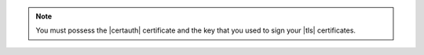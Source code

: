 
.. note::

   You must possess the |certauth| certificate and the key that you used to
   sign your |tls| certificates.

.. tabs::

   .. tab:: With Service Mesh
      :tabid: with-sm

      .. include:: /includes/steps/add-tls-service-mesh.rst

   .. tab:: With Service Mesh (via script)
      :tabid: via-script

      To speed up creating |tls| certificates for member |k8s| clusters,
      we offer the :github:`setup_tls script </mongodb/mongodb-kubernetes/blob/master/scripts/release/kubectl-mongodb/setup_tls.sh>`. We don't guarantee the script's maintenance. If you choose to use the script,
      test it and adjust it to your needs. The script does the following:

      - Creates the ``cert-manager`` namespace in the connected cluster and installs `cert-manager <https://cert-manager.io/docs/>`__ using |helm| in the ``cert-manager`` namespace.

      - Installs a local |certauth| using `mkcert <https://github.com/FiloSottile/mkcert>`__.

      - Downloads |tls| certificates from ``downloads.mongodb.com`` and concatenates them with the |certauth| file name and ``ca-chain``.

      - Creates a ConfigMap that includes the ``ca-chain`` files.

      - Creates an ``Issuer`` resource, which cert-manager uses to generate certificates.

      - Creates a ``Certificate`` resource, which cert-manager uses to create a key object for the certificates.

      To use the script:

      .. include:: /includes/steps/add-tls-script.rst

   .. tab:: Without Service Mesh
      :tabid: without-sm

      .. include:: /includes/steps/add-tls-without-service-mesh.rst
